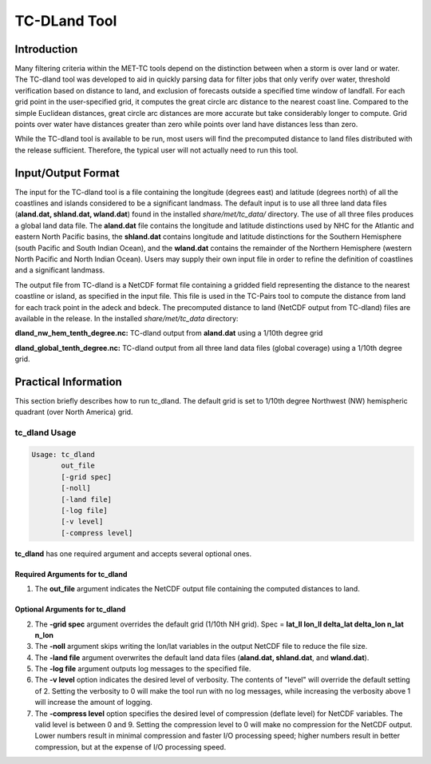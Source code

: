 .. _tc-dland:

*************
TC-DLand Tool
*************

Introduction
============

Many filtering criteria within the MET-TC tools depend on the distinction between when a storm is over land or water. The TC-dland tool was developed to aid in quickly parsing data for filter jobs that only verify over water, threshold verification based on distance to land, and exclusion of forecasts outside a specified time window of landfall. For each grid point in the user-specified grid, it computes the great circle arc distance to the nearest coast line. Compared to the simple Euclidean distances, great circle arc distances are more accurate but take considerably longer to compute. Grid points over water have distances greater than zero while points over land have distances less than zero.

While the TC-dland tool is available to be run, most users will find the precomputed distance to land files distributed with the release sufficient. Therefore, the typical user will not actually need to run this tool.

Input/Output Format
===================

The input for the TC-dland tool is a file containing the longitude (degrees east) and latitude (degrees north) of all the coastlines and islands considered to be a significant landmass. The default input is to use all three land data files (**aland.dat, shland.dat, wland.dat**) found in the installed *share/met/tc_data/* directory. The use of all three files produces a global land data file. The **aland.dat** file contains the longitude and latitude distinctions used by NHC for the Atlantic and eastern North Pacific basins, the **shland.dat** contains longitude and latitude distinctions for the Southern Hemisphere (south Pacific and South Indian Ocean), and the **wland.dat** contains the remainder of the Northern Hemisphere (western North Pacific and North Indian Ocean). Users may supply their own input file in order to refine the definition of coastlines and a significant landmass.

The output file from TC-dland is a NetCDF format file containing a gridded field representing the distance to the nearest coastline or island, as specified in the input file. This file is used in the TC-Pairs tool to compute the distance from land for each track point in the adeck and bdeck. The precomputed distance to land (NetCDF output from TC-dland) files are available in the release. In the installed *share/met/tc_data* directory: 

**dland_nw_hem_tenth_degree.nc:** TC-dland output from **aland.dat** using a 1/10th degree grid

**dland_global_tenth_degree.nc:** TC-dland output from all three land data files (global coverage) using a 1/10th degree grid.

Practical Information
=====================

This section briefly describes how to run tc_dland. The default grid is set to 1/10th degree Northwest (NW) hemispheric quadrant (over North America) grid.

tc_dland Usage
--------------

.. code-block:: none

  Usage: tc_dland
         out_file
         [-grid spec]
         [-noll]
         [-land file]
         [-log file]
         [-v level]
         [-compress level]

**tc_dland** has one required argument and accepts several optional ones.

Required Arguments for tc_dland
^^^^^^^^^^^^^^^^^^^^^^^^^^^^^^^

1. The **out_file** argument indicates the NetCDF output file containing the computed distances to land.

Optional Arguments for tc_dland
^^^^^^^^^^^^^^^^^^^^^^^^^^^^^^^

2. The **-grid spec** argument overrides the default grid (1/10th NH grid). Spec = **lat_ll lon_ll delta_lat delta_lon n_lat n_lon**

3. The **-noll** argument skips writing the lon/lat variables in the output NetCDF file to reduce the file size.

4. The **-land file** argument overwrites the default land data files (**aland.dat, shland.dat**, and **wland.dat**).

5. The **-log file** argument outputs log messages to the specified file.

6. The **-v level** option indicates the desired level of verbosity. The contents of "level" will override the default setting of 2. Setting the verbosity to 0 will make the tool run with no log messages, while increasing the verbosity above 1 will increase the amount of logging.

7. The **-compress level** option specifies the desired level of compression (deflate level) for NetCDF variables. The valid level is between 0 and 9. Setting the compression level to 0 will make no compression for the NetCDF output. Lower numbers result in minimal compression and faster I/O processing speed; higher numbers result in better compression, but at the expense of I/O processing speed.
